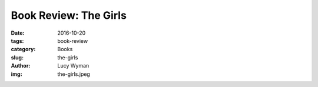 Book Review: The Girls
======================
:date: 2016-10-20
:tags: book-review
:category: Books
:slug: the-girls
:author: Lucy Wyman
:img: the-girls.jpeg


